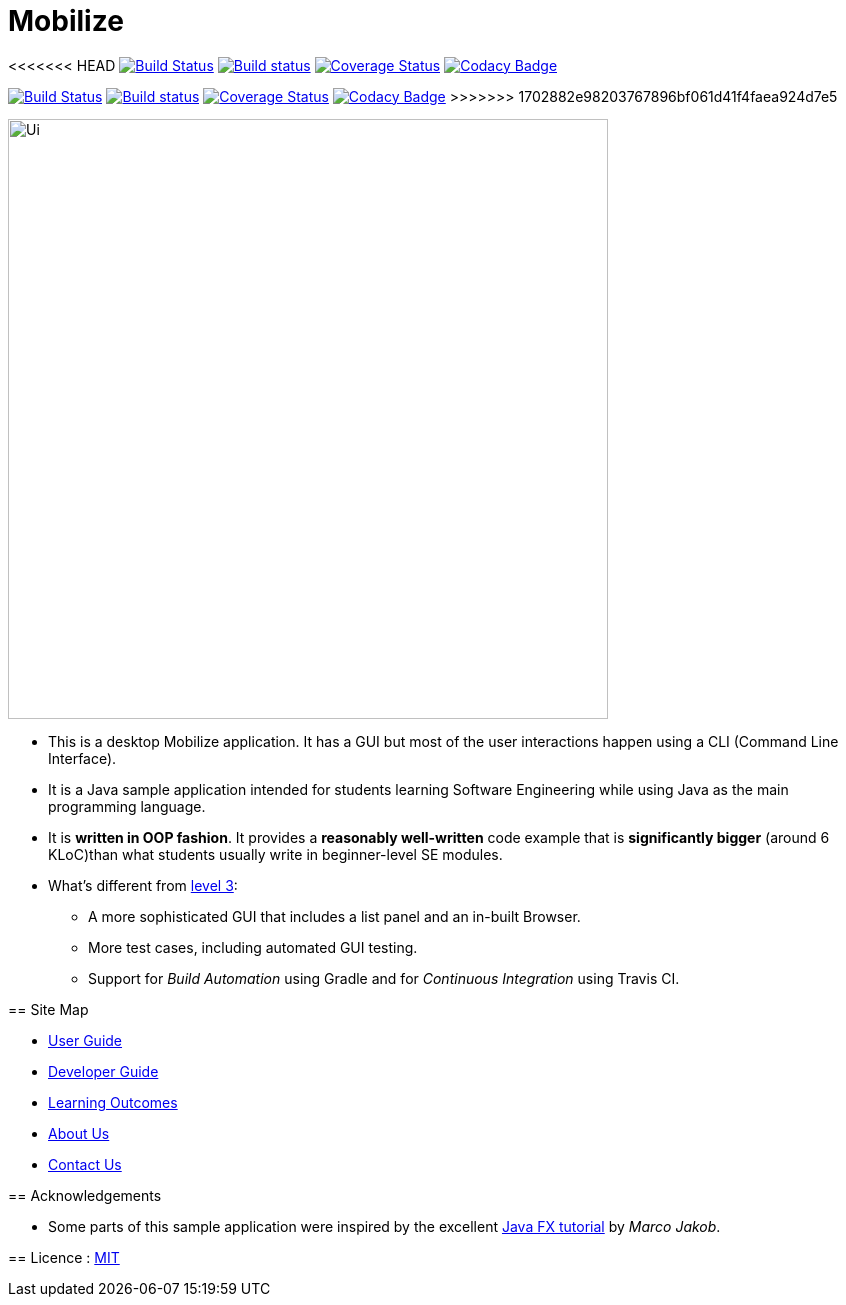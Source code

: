 = Mobilize
ifdef::env-github,env-browser[:relfileprefix: docs/]
ifdef::env-github,env-browser[:outfilesuffix: .adoc]

<<<<<<< HEAD
https://travis-ci.org/CS2103AUG2017-T11-B3/main[image:https://travis-ci.org/CS2103AUG2017-T11-B3/main.svg?branch=master["Build Status"]]
https://ci.appveyor.com/project/raisa2010/main[image:https://ci.appveyor.com/api/projects/status/nfaoxs2y3go7gsbr?svg=true[Build status]]
https://coveralls.io/github/CS2103AUG2017-T11-B3/main?branch=master[image:https://coveralls.io/repos/github/CS2103AUG2017-T11-B3/main/badge.svg?branch=master[Coverage Status]]
https://www.codacy.com/app/raisa2010/main_2?utm_source=github.com&utm_medium=referral&utm_content=CS2103AUG2017-T11-B3/main&utm_campaign=Badge_Grade[image:https://api.codacy.com/project/badge/Grade/5b7ee939046248aa810ca3d38832bc3d[Codacy Badge]]
=======
https://travis-ci.org/CS2103AUG2017-T11-B3/main[image:https://travis-ci.org/se-edu/addressbook-level4.svg?branch=master[Build Status]]
https://ci.appveyor.com/project/raisa2010/main[image:https://ci.appveyor.com/api/projects/status/3boko2x2vr5cc3w2?svg=true[Build status]]
https://coveralls.io/github/CS2103AUG2017-T11-B3[image:https://coveralls.io/repos/github/se-edu/addressbook-level4/badge.svg?branch=master[Coverage Status]]
https://www.codacy.com/app/raisa2010/main_2[image:https://api.codacy.com/project/badge/Grade/fc0b7775cf7f4fdeaf08776f3d8e364a[Codacy Badge]]
>>>>>>> 1702882e98203767896bf061d41f4faea924d7e5

ifdef::env-github[]
image::docs/images/Ui.png[width="600"]
endif::[]

ifndef::env-github[]
image::images/Ui.png[width="600"]
endif::[]

* This is a desktop Mobilize application. It has a GUI but most of the user interactions happen using a CLI (Command Line Interface).
* It is a Java sample application intended for students learning Software Engineering while using Java as the main programming language.
* It is *written in OOP fashion*. It provides a *reasonably well-written* code example that is *significantly bigger* (around 6 KLoC)than what students usually write in beginner-level SE modules.
* What's different from https://github.com/se-edu/addressbook-level3[level 3]:
** A more sophisticated GUI that includes a list  panel and an in-built Browser.
** More test cases, including automated GUI testing.
** Support for _Build Automation_ using Gradle and for _Continuous Integration_ using Travis CI.

== Site Map

* <<UserGuide#, User Guide>>
* <<DeveloperGuide#, Developer Guide>>
* <<LearningOutcomes#, Learning Outcomes>>
* <<AboutUs#, About Us>>
* <<ContactUs#, Contact Us>>

== Acknowledgements

* Some parts of this sample application were inspired by the excellent http://code.makery.ch/library/javafx-8-tutorial/[Java FX tutorial] by
_Marco Jakob_.

== Licence : link:LICENSE[MIT]
